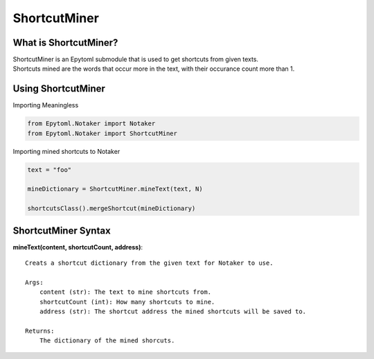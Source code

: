 ShortcutMiner
=============

.. ShortcutMiner:

What is ShortcutMiner?
----------------------
| ShortcutMiner is an Epytoml submodule that is used to get shortcuts from given texts.
| Shortcuts mined are the words that occur more in the text, with their occurance count more than 1.

Using ShortcutMiner
-------------------

| Importing Meaningless

.. code-block:: python

    from Epytoml.Notaker import Notaker
    from Epytoml.Notaker import ShortcutMiner

| Importing mined shortcuts to Notaker

.. code-block:: python

    text = "foo"

    mineDictionary = ShortcutMiner.mineText(text, N)

    shortcutsClass().mergeShortcut(mineDictionary)


ShortcutMiner Syntax
--------------------
**mineText(content, shortcutCount, address)**::
    
    Creats a shortcut dictionary from the given text for Notaker to use.

    Args:
        content (str): The text to mine shortcuts from.
        shortcutCount (int): How many shortcuts to mine.
        address (str): The shortcut address the mined shortcuts will be saved to.

    Returns:
        The dictionary of the mined shorcuts.
